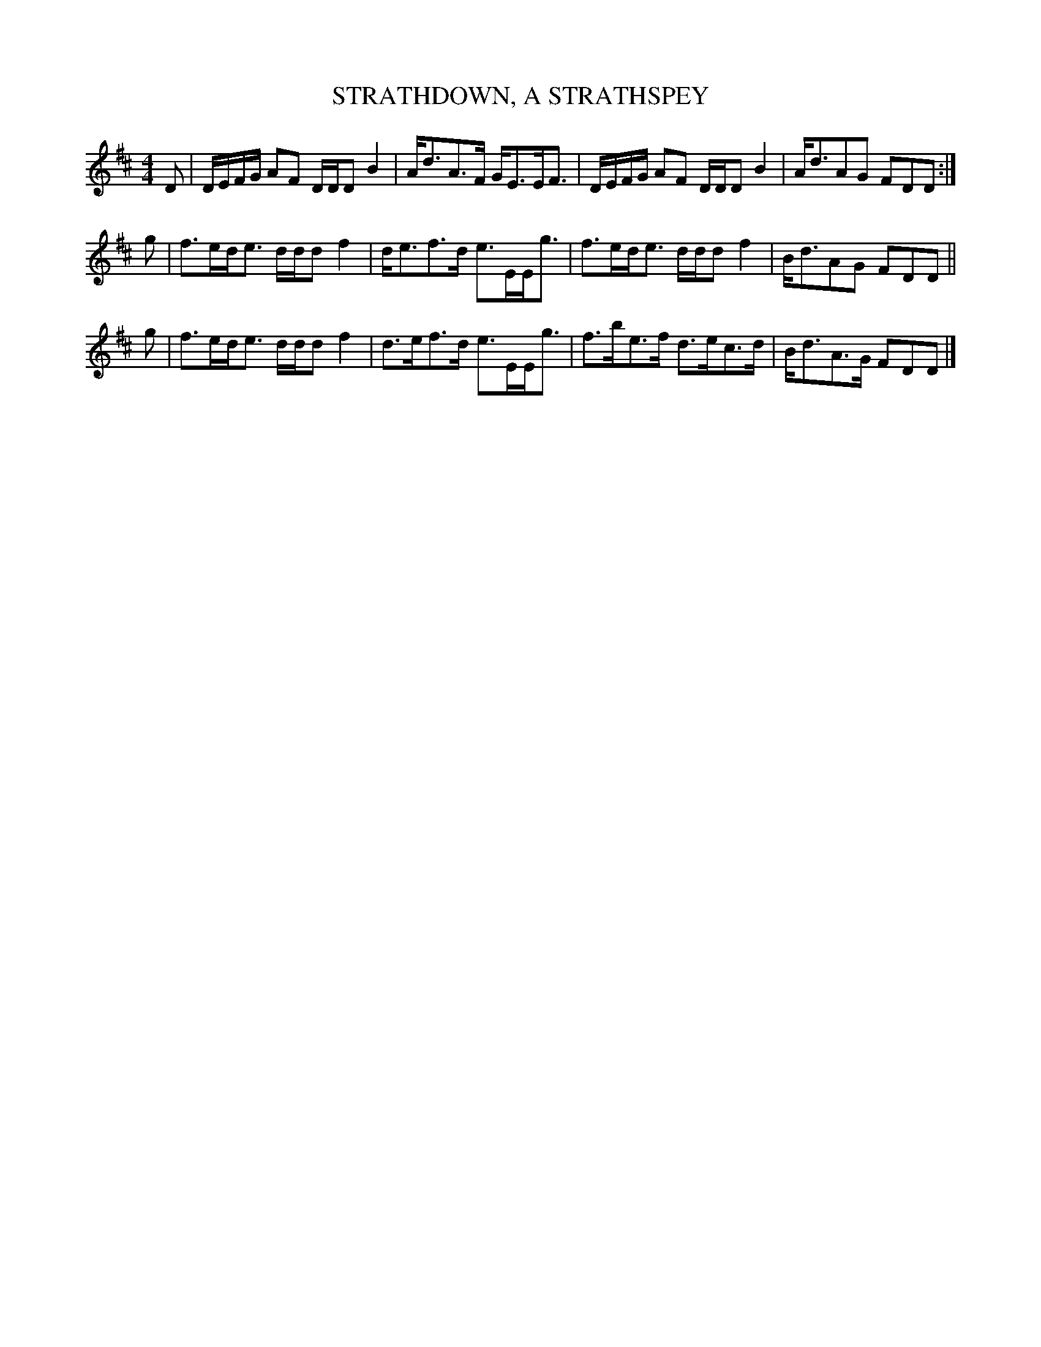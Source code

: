 X: 0762
T: STRATHDOWN, A STRATHSPEY
B: Oliver Ditson "The Boston Collection of Instrumental Music" 1910 p.76 #2
F: http://conquest.imslp.info/files/imglnks/usimg/8/8f/IMSLP175643-PMLP309456-bostoncollection00bost_bw.pdf
%: 2012 John Chambers <jc:trillian.mit.edu>
M: 4/4
L: 1/8
K: D
D | D/E/F/G/ AF D/D/D B2 | A<dA>F G<EE<F | D/E/F/G/ AF D/D/D B2 | A<dAG FDD :|
g | f>ed<e d/d/d f2 | d<ef>d e>EE<g | f>ed<e d/d/d f2 | B<dAG FDD ||
g | f>ed<e d/d/d f2 | d>ef>d e>EE<g | f>be>f d>ec>d | B<dA>G FDD |]
